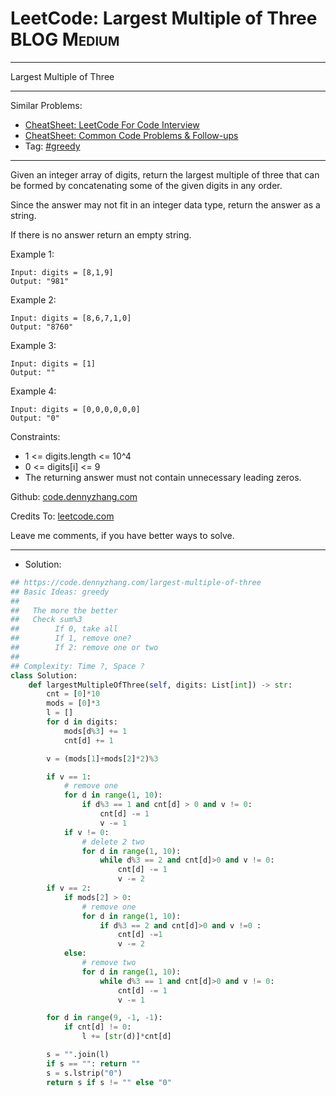 * LeetCode: Largest Multiple of Three                           :BLOG:Medium:
#+STARTUP: showeverything
#+OPTIONS: toc:nil \n:t ^:nil creator:nil d:nil
:PROPERTIES:
:type:     greedy, redo
:END:
---------------------------------------------------------------------
Largest Multiple of Three
---------------------------------------------------------------------
#+BEGIN_HTML
<a href="https://github.com/dennyzhang/code.dennyzhang.com/tree/master/problems/largest-multiple-of-three"><img align="right" width="200" height="183" src="https://www.dennyzhang.com/wp-content/uploads/denny/watermark/github.png" /></a>
#+END_HTML
Similar Problems:
- [[https://cheatsheet.dennyzhang.com/cheatsheet-leetcode-A4][CheatSheet: LeetCode For Code Interview]]
- [[https://cheatsheet.dennyzhang.com/cheatsheet-followup-A4][CheatSheet: Common Code Problems & Follow-ups]]
- Tag: [[https://code.dennyzhang.com/review-greedy][#greedy]]
---------------------------------------------------------------------
Given an integer array of digits, return the largest multiple of three that can be formed by concatenating some of the given digits in any order.

Since the answer may not fit in an integer data type, return the answer as a string.

If there is no answer return an empty string.

Example 1:
#+BEGIN_EXAMPLE
Input: digits = [8,1,9]
Output: "981"
#+END_EXAMPLE

Example 2:
#+BEGIN_EXAMPLE
Input: digits = [8,6,7,1,0]
Output: "8760"
#+END_EXAMPLE

Example 3:
#+BEGIN_EXAMPLE
Input: digits = [1]
Output: ""
#+END_EXAMPLE

Example 4:
#+BEGIN_EXAMPLE
Input: digits = [0,0,0,0,0,0]
Output: "0"
#+END_EXAMPLE
 
Constraints:

- 1 <= digits.length <= 10^4
- 0 <= digits[i] <= 9
- The returning answer must not contain unnecessary leading zeros.

Github: [[https://github.com/dennyzhang/code.dennyzhang.com/tree/master/problems/largest-multiple-of-three][code.dennyzhang.com]]

Credits To: [[https://leetcode.com/problems/largest-multiple-of-three/description/][leetcode.com]]

Leave me comments, if you have better ways to solve.
---------------------------------------------------------------------
- Solution:

#+BEGIN_SRC python
## https://code.dennyzhang.com/largest-multiple-of-three
## Basic Ideas: greedy
##
##   The more the better
##   Check sum%3
##        If 0, take all
##        If 1, remove one?
##        If 2: remove one or two
##   
## Complexity: Time ?, Space ?
class Solution:
    def largestMultipleOfThree(self, digits: List[int]) -> str:
        cnt = [0]*10
        mods = [0]*3
        l = []
        for d in digits:
            mods[d%3] += 1
            cnt[d] += 1

        v = (mods[1]+mods[2]*2)%3

        if v == 1:
            # remove one
            for d in range(1, 10):
                if d%3 == 1 and cnt[d] > 0 and v != 0:
                    cnt[d] -= 1
                    v -= 1
            if v != 0:
                # delete 2 two
                for d in range(1, 10):
                    while d%3 == 2 and cnt[d]>0 and v != 0:
                        cnt[d] -= 1
                        v -= 2
        if v == 2:
            if mods[2] > 0:
                # remove one
                for d in range(1, 10):
                    if d%3 == 2 and cnt[d]>0 and v !=0 :
                        cnt[d] -=1 
                        v -= 2
            else:
                # remove two
                for d in range(1, 10):
                    while d%3 == 1 and cnt[d]>0 and v != 0:
                        cnt[d] -= 1
                        v -= 1

        for d in range(9, -1, -1):
            if cnt[d] != 0:
                l += [str(d)]*cnt[d]

        s = "".join(l)
        if s == "": return ""
        s = s.lstrip("0")
        return s if s != "" else "0"
#+END_SRC

#+BEGIN_HTML
<div style="overflow: hidden;">
<div style="float: left; padding: 5px"> <a href="https://www.linkedin.com/in/dennyzhang001"><img src="https://www.dennyzhang.com/wp-content/uploads/sns/linkedin.png" alt="linkedin" /></a></div>
<div style="float: left; padding: 5px"><a href="https://github.com/dennyzhang"><img src="https://www.dennyzhang.com/wp-content/uploads/sns/github.png" alt="github" /></a></div>
<div style="float: left; padding: 5px"><a href="https://www.dennyzhang.com/slack" target="_blank" rel="nofollow"><img src="https://www.dennyzhang.com/wp-content/uploads/sns/slack.png" alt="slack"/></a></div>
</div>
#+END_HTML
